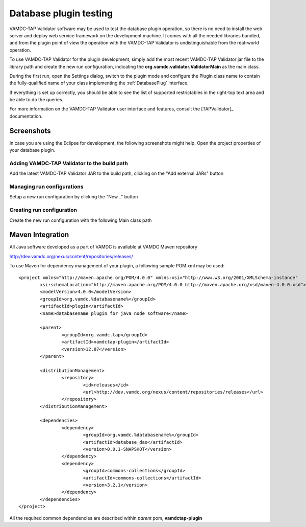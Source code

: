 .. _plugintest:

Database plugin testing
===========================

VAMDC-TAP Validator software may be used to test the database plugin operation,
so there is no need to install the web server and deploy web service framework on the development machine.
It comes with all the needed libraries bundled, and from the plugin point of view the operation 
with the VAMDC-TAP Validator is undistinguishable from the real-world operation.

To use VAMDC-TAP Validator for the plugin development, simply add the most recent VAMDC-TAP Validator jar file 
to the library path and create the new run configuration, 
indicating the **org.vamdc.validator.ValidatorMain** as the main class.

During the first run, open the Settings dialog, switch to the plugin mode
and configure the Plugin class name to contain the fully-qualified name 
of your class implementing the :ref:`DatabasePlug` interface.

If everything is set up correctly, you should be able to see the list of supported restrictables
in the right-top text area and be able to do the queries.

For more information on the VAMDC-TAP Validator user interface and features, consult the [TAPValidator]_ documentation.

Screenshots
----------------

In case you are using the Eclipse for development, the following screenshots might help.
Open the project properties of your database plugin.

.. _buildpath:

Adding VAMDC-TAP Validator to the build path
+++++++++++++++++++++++++++++++++++++++


.. image:: img/validator/buildpath.png

Add the latest VAMDC-TAP Validator JAR to the build path, clicking on the "Add external JARs" button


.. _runconfs:

Managing run configurations
+++++++++++++++++++++++++++++


.. image:: img/validator/runconfs.png

Setup a new run configuration by clicking the "New..." button


.. _newrunconf:

Creating run configuration
+++++++++++++++++++++++++++++


.. image:: img/validator/newrunconf.png

Create the new run configuration with the following Main class path


Maven Integration
--------------------

All Java software developed as a part of VAMDC is available at VAMDC Maven repository

http://dev.vamdc.org/nexus/content/repositories/releases/

To use Maven for dependency management of your plugin, a following sample POM.xml may be used::

	<project xmlns="http://maven.apache.org/POM/4.0.0" xmlns:xsi="http://www.w3.org/2001/XMLSchema-instance"
		xsi:schemaLocation="http://maven.apache.org/POM/4.0.0 http://maven.apache.org/xsd/maven-4.0.0.xsd">
		<modelVersion>4.0.0</modelVersion>
		<groupId>org.vamdc.%databasename%</groupId>
		<artifactId>plugin</artifactId>
		<name>databasename plugin for java node software</name>

		<parent>
			<groupId>org.vamdc.tap</groupId>
			<artifactId>vamdctap-plugin</artifactId>
			<version>12.07</version>
		</parent>

		<distributionManagement>
			<repository>
				<id>releases</id>
				<url>http://dev.vamdc.org/nexus/content/repositories/releases</url>
			</repository>
		</distributionManagement>

		<dependencies>
			<dependency>
				<groupId>org.vamdc.%databasename%</groupId>
				<artifactId>database_dao</artifactId>
				<version>0.0.1-SNAPSHOT</version>
			</dependency>
			<dependency>
				<groupId>commons-collections</groupId>
				<artifactId>commons-collections</artifactId>
				<version>3.2.1</version>
			</dependency>
		</dependencies>
	</project>

All the required common dependencies are described within *parent* pom, **vamdctap-plugin**

